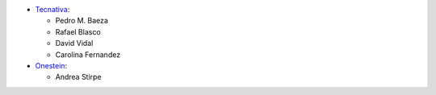 * `Tecnativa <https://www.tecnativa.com>`__:

  * Pedro M. Baeza
  * Rafael Blasco
  * David Vidal
  * Carolina Fernandez

* `Onestein <https://onestein.eu>`__:

  * Andrea Stirpe
